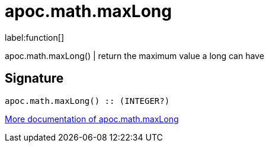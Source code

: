////
This file is generated by DocsTest, so don't change it!
////

= apoc.math.maxLong
:description: This section contains reference documentation for the apoc.math.maxLong function.

label:function[]

[.emphasis]
apoc.math.maxLong() | return the maximum value a long can have

== Signature

[source]
----
apoc.math.maxLong() :: (INTEGER?)
----

xref::mathematical/math-functions.adoc[More documentation of apoc.math.maxLong,role=more information]


